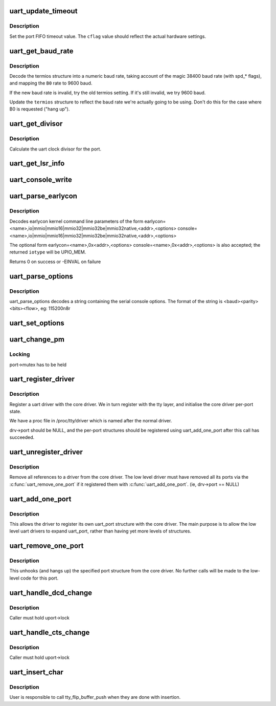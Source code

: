 .. -*- coding: utf-8; mode: rst -*-
.. src-file: drivers/tty/serial/serial_core.c

.. _`uart_update_timeout`:

uart_update_timeout
===================

.. c:function:: void uart_update_timeout(struct uart_port *port, unsigned int cflag, unsigned int baud)

    update per-port FIFO timeout.

    :param struct uart_port \*port:
        uart_port structure describing the port

    :param unsigned int cflag:
        termios cflag value

    :param unsigned int baud:
        speed of the port

.. _`uart_update_timeout.description`:

Description
-----------

Set the port FIFO timeout value.  The \ ``cflag``\  value should
reflect the actual hardware settings.

.. _`uart_get_baud_rate`:

uart_get_baud_rate
==================

.. c:function:: unsigned int uart_get_baud_rate(struct uart_port *port, struct ktermios *termios, struct ktermios *old, unsigned int min, unsigned int max)

    return baud rate for a particular port

    :param struct uart_port \*port:
        uart_port structure describing the port in question.

    :param struct ktermios \*termios:
        desired termios settings.

    :param struct ktermios \*old:
        old termios (or NULL)

    :param unsigned int min:
        minimum acceptable baud rate

    :param unsigned int max:
        maximum acceptable baud rate

.. _`uart_get_baud_rate.description`:

Description
-----------

Decode the termios structure into a numeric baud rate,
taking account of the magic 38400 baud rate (with spd\_\*
flags), and mapping the \ ``B0``\  rate to 9600 baud.

If the new baud rate is invalid, try the old termios setting.
If it's still invalid, we try 9600 baud.

Update the \ ``termios``\  structure to reflect the baud rate
we're actually going to be using. Don't do this for the case
where B0 is requested ("hang up").

.. _`uart_get_divisor`:

uart_get_divisor
================

.. c:function:: unsigned int uart_get_divisor(struct uart_port *port, unsigned int baud)

    return uart clock divisor

    :param struct uart_port \*port:
        uart_port structure describing the port.

    :param unsigned int baud:
        desired baud rate

.. _`uart_get_divisor.description`:

Description
-----------

Calculate the uart clock divisor for the port.

.. _`uart_get_lsr_info`:

uart_get_lsr_info
=================

.. c:function:: int uart_get_lsr_info(struct tty_struct *tty, struct uart_state *state, unsigned int __user *value)

    get line status register info

    :param struct tty_struct \*tty:
        tty associated with the UART

    :param struct uart_state \*state:
        UART being queried

    :param unsigned int __user \*value:
        returned modem value

.. _`uart_console_write`:

uart_console_write
==================

.. c:function:: void uart_console_write(struct uart_port *port, const char *s, unsigned int count, void (*putchar)(struct uart_port *, int))

    write a console message to a serial port

    :param struct uart_port \*port:
        the port to write the message

    :param const char \*s:
        array of characters

    :param unsigned int count:
        number of characters in string to write

    :param void (\*putchar)(struct uart_port \*, int):
        function to write character to port

.. _`uart_parse_earlycon`:

uart_parse_earlycon
===================

.. c:function:: int uart_parse_earlycon(char *p, unsigned char *iotype, unsigned long *addr, char **options)

    Parse earlycon options

    :param char \*p:
        ptr to 2nd field (ie., just beyond '<name>,')

    :param unsigned char \*iotype:
        ptr for decoded iotype (out)

    :param unsigned long \*addr:
        ptr for decoded mapbase/iobase (out)

    :param char \*\*options:
        ptr for <options> field; NULL if not present (out)

.. _`uart_parse_earlycon.description`:

Description
-----------

Decodes earlycon kernel command line parameters of the form
earlycon=<name>,io\|mmio\|mmio16\|mmio32\|mmio32be\|mmio32native,<addr>,<options>
console=<name>,io\|mmio\|mmio16\|mmio32\|mmio32be\|mmio32native,<addr>,<options>

The optional form
earlycon=<name>,0x<addr>,<options>
console=<name>,0x<addr>,<options>
is also accepted; the returned \ ``iotype``\  will be UPIO_MEM.

Returns 0 on success or -EINVAL on failure

.. _`uart_parse_options`:

uart_parse_options
==================

.. c:function:: void uart_parse_options(char *options, int *baud, int *parity, int *bits, int *flow)

    Parse serial port baud/parity/bits/flow control.

    :param char \*options:
        pointer to option string

    :param int \*baud:
        pointer to an 'int' variable for the baud rate.

    :param int \*parity:
        pointer to an 'int' variable for the parity.

    :param int \*bits:
        pointer to an 'int' variable for the number of data bits.

    :param int \*flow:
        pointer to an 'int' variable for the flow control character.

.. _`uart_parse_options.description`:

Description
-----------

uart_parse_options decodes a string containing the serial console
options.  The format of the string is <baud><parity><bits><flow>,
eg: 115200n8r

.. _`uart_set_options`:

uart_set_options
================

.. c:function:: int uart_set_options(struct uart_port *port, struct console *co, int baud, int parity, int bits, int flow)

    setup the serial console parameters

    :param struct uart_port \*port:
        pointer to the serial ports uart_port structure

    :param struct console \*co:
        console pointer

    :param int baud:
        baud rate

    :param int parity:
        parity character - 'n' (none), 'o' (odd), 'e' (even)

    :param int bits:
        number of data bits

    :param int flow:
        flow control character - 'r' (rts)

.. _`uart_change_pm`:

uart_change_pm
==============

.. c:function:: void uart_change_pm(struct uart_state *state, enum uart_pm_state pm_state)

    set power state of the port

    :param struct uart_state \*state:
        port descriptor

    :param enum uart_pm_state pm_state:
        new state

.. _`uart_change_pm.locking`:

Locking
-------

port->mutex has to be held

.. _`uart_register_driver`:

uart_register_driver
====================

.. c:function:: int uart_register_driver(struct uart_driver *drv)

    register a driver with the uart core layer

    :param struct uart_driver \*drv:
        low level driver structure

.. _`uart_register_driver.description`:

Description
-----------

Register a uart driver with the core driver.  We in turn register
with the tty layer, and initialise the core driver per-port state.

We have a proc file in /proc/tty/driver which is named after the
normal driver.

drv->port should be NULL, and the per-port structures should be
registered using uart_add_one_port after this call has succeeded.

.. _`uart_unregister_driver`:

uart_unregister_driver
======================

.. c:function:: void uart_unregister_driver(struct uart_driver *drv)

    remove a driver from the uart core layer

    :param struct uart_driver \*drv:
        low level driver structure

.. _`uart_unregister_driver.description`:

Description
-----------

Remove all references to a driver from the core driver.  The low
level driver must have removed all its ports via the
\ :c:func:`uart_remove_one_port`\  if it registered them with \ :c:func:`uart_add_one_port`\ .
(ie, drv->port == NULL)

.. _`uart_add_one_port`:

uart_add_one_port
=================

.. c:function:: int uart_add_one_port(struct uart_driver *drv, struct uart_port *uport)

    attach a driver-defined port structure

    :param struct uart_driver \*drv:
        pointer to the uart low level driver structure for this port

    :param struct uart_port \*uport:
        uart port structure to use for this port.

.. _`uart_add_one_port.description`:

Description
-----------

This allows the driver to register its own uart_port structure
with the core driver.  The main purpose is to allow the low
level uart drivers to expand uart_port, rather than having yet
more levels of structures.

.. _`uart_remove_one_port`:

uart_remove_one_port
====================

.. c:function:: int uart_remove_one_port(struct uart_driver *drv, struct uart_port *uport)

    detach a driver defined port structure

    :param struct uart_driver \*drv:
        pointer to the uart low level driver structure for this port

    :param struct uart_port \*uport:
        uart port structure for this port

.. _`uart_remove_one_port.description`:

Description
-----------

This unhooks (and hangs up) the specified port structure from the
core driver.  No further calls will be made to the low-level code
for this port.

.. _`uart_handle_dcd_change`:

uart_handle_dcd_change
======================

.. c:function:: void uart_handle_dcd_change(struct uart_port *uport, unsigned int status)

    handle a change of carrier detect state

    :param struct uart_port \*uport:
        uart_port structure for the open port

    :param unsigned int status:
        new carrier detect status, nonzero if active

.. _`uart_handle_dcd_change.description`:

Description
-----------

Caller must hold uport->lock

.. _`uart_handle_cts_change`:

uart_handle_cts_change
======================

.. c:function:: void uart_handle_cts_change(struct uart_port *uport, unsigned int status)

    handle a change of clear-to-send state

    :param struct uart_port \*uport:
        uart_port structure for the open port

    :param unsigned int status:
        new clear to send status, nonzero if active

.. _`uart_handle_cts_change.description`:

Description
-----------

Caller must hold uport->lock

.. _`uart_insert_char`:

uart_insert_char
================

.. c:function:: void uart_insert_char(struct uart_port *port, unsigned int status, unsigned int overrun, unsigned int ch, unsigned int flag)

    push a char to the uart layer

    :param struct uart_port \*port:
        corresponding port

    :param unsigned int status:
        state of the serial port RX buffer (LSR for 8250)

    :param unsigned int overrun:
        mask of overrun bits in \ ``status``\ 

    :param unsigned int ch:
        character to push

    :param unsigned int flag:
        flag for the character (see TTY_NORMAL and friends)

.. _`uart_insert_char.description`:

Description
-----------

User is responsible to call tty_flip_buffer_push when they are done with
insertion.

.. This file was automatic generated / don't edit.

